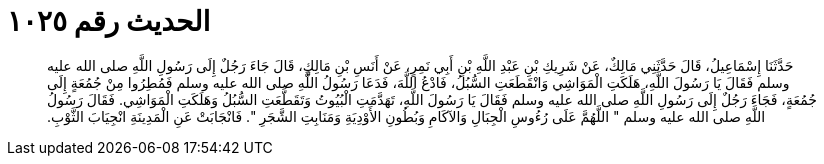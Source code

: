 
= الحديث رقم ١٠٢٥

[quote.hadith]
حَدَّثَنَا إِسْمَاعِيلُ، قَالَ حَدَّثَنِي مَالِكٌ، عَنْ شَرِيكِ بْنِ عَبْدِ اللَّهِ بْنِ أَبِي نَمِرٍ، عَنْ أَنَسِ بْنِ مَالِكٍ، قَالَ جَاءَ رَجُلٌ إِلَى رَسُولِ اللَّهِ صلى الله عليه وسلم فَقَالَ يَا رَسُولَ اللَّهِ، هَلَكَتِ الْمَوَاشِي وَانْقَطَعَتِ السُّبُلُ، فَادْعُ اللَّهَ، فَدَعَا رَسُولُ اللَّهِ صلى الله عليه وسلم فَمُطِرُوا مِنْ جُمُعَةٍ إِلَى جُمُعَةٍ، فَجَاءَ رَجُلٌ إِلَى رَسُولِ اللَّهِ صلى الله عليه وسلم فَقَالَ يَا رَسُولَ اللَّهِ، تَهَدَّمَتِ الْبُيُوتُ وَتَقَطَّعَتِ السُّبُلُ وَهَلَكَتِ الْمَوَاشِي‏.‏ فَقَالَ رَسُولُ اللَّهِ صلى الله عليه وسلم ‏"‏ اللَّهُمَّ عَلَى رُءُوسِ الْجِبَالِ وَالآكَامِ وَبُطُونِ الأَوْدِيَةِ وَمَنَابِتِ الشَّجَرِ ‏"‏‏.‏ فَانْجَابَتْ عَنِ الْمَدِينَةِ انْجِيَابَ الثَّوْبِ‏.‏